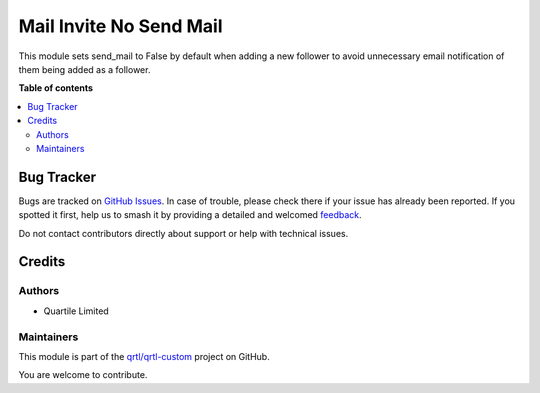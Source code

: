 ========================
Mail Invite No Send Mail
========================

.. 
   !!!!!!!!!!!!!!!!!!!!!!!!!!!!!!!!!!!!!!!!!!!!!!!!!!!!
   !! This file is generated by oca-gen-addon-readme !!
   !! changes will be overwritten.                   !!
   !!!!!!!!!!!!!!!!!!!!!!!!!!!!!!!!!!!!!!!!!!!!!!!!!!!!
   !! source digest: sha256:2ee42cb05568efeed3bbaf110a0ca9e801b899191255f64dddd7aa91e40eda2d
   !!!!!!!!!!!!!!!!!!!!!!!!!!!!!!!!!!!!!!!!!!!!!!!!!!!!

.. |badge1| image:: https://img.shields.io/badge/maturity-Beta-yellow.png
    :target: https://odoo-community.org/page/development-status
    :alt: Beta
.. |badge2| image:: https://img.shields.io/badge/licence-AGPL--3-blue.png
    :target: http://www.gnu.org/licenses/agpl-3.0-standalone.html
    :alt: License: AGPL-3
.. |badge3| image:: https://img.shields.io/badge/github-qrtl%2Fqrtl--custom-lightgray.png?logo=github
    :target: https://github.com/qrtl/qrtl-custom/tree/16.0/mail_invite_no_send_mail
    :alt: qrtl/qrtl-custom

|badge1| |badge2| |badge3|

This module sets send_mail to False by default when adding a new follower
to avoid unnecessary email notification of them being added as a follower.

**Table of contents**

.. contents::
   :local:

Bug Tracker
===========

Bugs are tracked on `GitHub Issues <https://github.com/qrtl/qrtl-custom/issues>`_.
In case of trouble, please check there if your issue has already been reported.
If you spotted it first, help us to smash it by providing a detailed and welcomed
`feedback <https://github.com/qrtl/qrtl-custom/issues/new?body=module:%20mail_invite_no_send_mail%0Aversion:%2016.0%0A%0A**Steps%20to%20reproduce**%0A-%20...%0A%0A**Current%20behavior**%0A%0A**Expected%20behavior**>`_.

Do not contact contributors directly about support or help with technical issues.

Credits
=======

Authors
~~~~~~~

* Quartile Limited

Maintainers
~~~~~~~~~~~

This module is part of the `qrtl/qrtl-custom <https://github.com/qrtl/qrtl-custom/tree/16.0/mail_invite_no_send_mail>`_ project on GitHub.

You are welcome to contribute.
